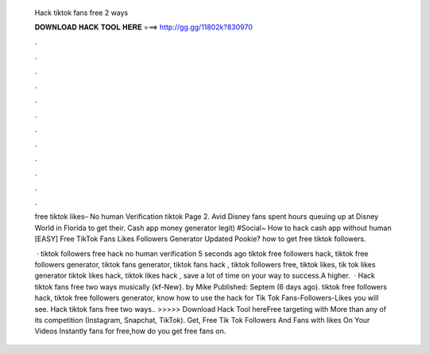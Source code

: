   Hack tiktok fans free 2 ways
  
  
  
  𝐃𝐎𝐖𝐍𝐋𝐎𝐀𝐃 𝐇𝐀𝐂𝐊 𝐓𝐎𝐎𝐋 𝐇𝐄𝐑𝐄 ===> http://gg.gg/11802k?830970
  
  
  
  .
  
  
  
  .
  
  
  
  .
  
  
  
  .
  
  
  
  .
  
  
  
  .
  
  
  
  .
  
  
  
  .
  
  
  
  .
  
  
  
  .
  
  
  
  .
  
  
  
  .
  
  free tiktok likes– No human Verification tiktok Page 2. Avid Disney fans spent hours queuing up at Disney World in Florida to get their. Cash app money generator legit) #Social~ How to hack cash app without human [EASY] Free TikTok Fans Likes Followers Generator Updated Pookie? how to get free tiktok followers.
  
   · tiktok followers free hack no human verification 5 seconds ago tiktok free followers hack, tiktok free followers generator, tiktok fans generator, tiktok fans hack , tiktok followers free, tiktok likes, tik tok likes generator tiktok likes hack, tiktok likes hack , save a lot of time on your way to success.A higher.  · Hack tiktok fans free two ways musically {kf-New}. by Mike Published: Septem (6 days ago). tiktok free followers hack, tiktok free followers generator, know how to use the hack for Tik Tok Fans-Followers-Likes you will see. Hack tiktok fans free two ways.. >>>>> Download Hack Tool hereFree targeting with More than any of its competition (Instagram, Snapchat, TikTok). Get, Free Tik Tok Followers And Fans with likes On Your Videos Instantly fans for free,how do you get free fans on.
